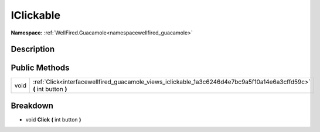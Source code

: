 .. _interfacewellfired_guacamole_views_iclickable:

IClickable
===========

**Namespace:** :ref:`WellFired.Guacamole<namespacewellfired_guacamole>`

Description
------------



Public Methods
---------------

+-------------+------------------------------------------------------------------------------------------------------------------------+
|void         |:ref:`Click<interfacewellfired_guacamole_views_iclickable_1a3c6246d4e7bc9a5f10a14e6a3cffd59c>` **(** int button **)**   |
+-------------+------------------------------------------------------------------------------------------------------------------------+

Breakdown
----------

.. _interfacewellfired_guacamole_views_iclickable_1a3c6246d4e7bc9a5f10a14e6a3cffd59c:

- void **Click** **(** int button **)**

